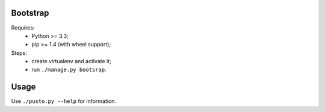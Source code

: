 Bootstrap
---------
Requires:
 - Python >= 3.3;
 - pip >= 1.4 (with wheel support);

Steps:
 - create virtualenv and activate it;
 - run ``./manage.py bootsrap``.


Usage
-----
Use ``./pusto.py --help`` for information.
